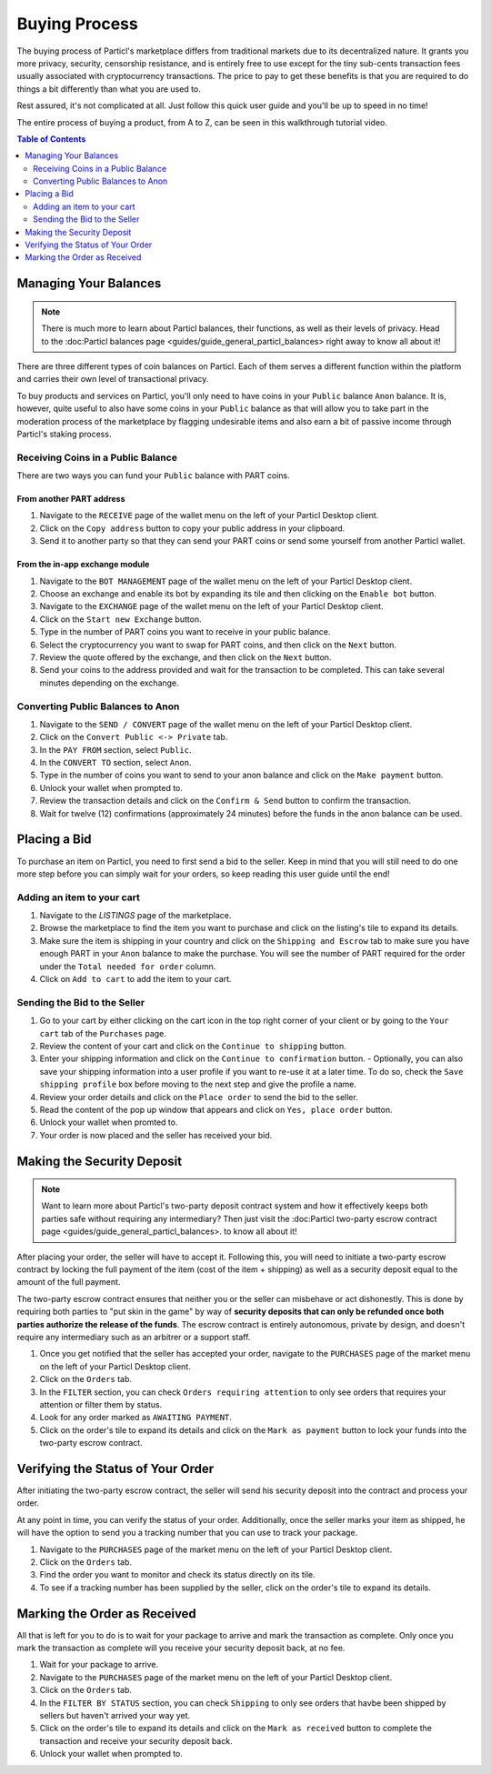 Buying Process
====================

The buying process of Particl's marketplace differs from traditional markets due to its decentralized nature. It grants you more privacy, security, censorship resistance, and is entirely free to use except for the tiny sub-cents transaction fees usually associated with cryptocurrency transactions. The price to pay to get these benefits is that you are required to do things a bit differently than what you are used to.

Rest assured, it's not complicated at all. Just follow this quick user guide and you'll be up to speed in no time!

The entire process of buying a product, from A to Z, can be seen in this walkthrough tutorial video.

.. raw:: html

    <div style="text-align: center; margin-bottom: 2em;">
    <iframe width="100%" height="390" src="https://www.youtube.com/embed/sUodtqG8DUs" frameborder="0" allow="autoplay; encrypted-media" allowfullscreen></iframe>
    </div>

.. contents:: Table of Contents
   :local:
   :backlinks: none
   :depth: 2

Managing Your Balances
----------------------

.. note::

   There is much more to learn about Particl balances, their functions, as well as their levels of privacy. Head to the :doc:Particl balances page <guides/guide_general_particl_balances> right away to know all about it!

There are three different types of coin balances on Particl. Each of them serves a different function within the platform and carries their own level of transactional privacy.

To buy products and services on Particl, you'll only need to have coins in your ``Public`` balance ``Anon`` balance. It is, however, quite useful to also have some coins in your ``Public`` balance as that will allow you to take part in the moderation process of the marketplace by flagging undesirable items and also earn a bit of passive income through Particl's staking process.

Receiving Coins in a Public Balance
~~~~~~~~~~~~~~~~~~~~~~~~~~~~~~~~~~~

There are two ways you can fund your ``Public`` balance with PART coins.

From another PART address
^^^^^^^^^^^^^^^^^^^^^^^^^

#. Navigate to the ``RECEIVE`` page of the wallet menu on the left of your Particl Desktop client.
#. Click on the ``Copy address`` button to copy your public address in your clipboard.
#. Send it to another party so that they can send your PART coins or send some yourself from another Particl wallet.

From the in-app exchange module
^^^^^^^^^^^^^^^^^^^^^^^^^^^^^^^

#. Navigate to the ``BOT MANAGEMENT`` page of the wallet menu on the left of your Particl Desktop client.
#. Choose an exchange and enable its bot by expanding its tile and then clicking on the ``Enable bot`` button.
#. Navigate to the ``EXCHANGE`` page of the wallet menu on the left of your Particl Desktop client.
#. Click on the ``Start new Exchange`` button. 
#. Type in the number of PART coins you want to receive in your public balance.
#. Select the cryptocurrency you want to swap for PART coins, and then click on the ``Next`` button.
#. Review the quote offered by the exchange, and then click on the ``Next`` button.
#. Send your coins to the address provided and wait for the transaction to be completed. This can take several minutes depending on the exchange.

Converting Public Balances to Anon 
~~~~~~~~~~~~~~~~~~~~~~~~~~~~~~~~~~

#. Navigate to the ``SEND / CONVERT`` page of the wallet menu on the left of your Particl Desktop client.
#. Click on the ``Convert Public <-> Private`` tab.
#. In the ``PAY FROM`` section, select ``Public``.
#. In the ``CONVERT TO`` section, select ``Anon``.
#. Type in the number of coins you want to send to your anon balance and click on the ``Make payment`` button.
#. Unlock your wallet when prompted to.
#. Review the transaction details and click on the ``Confirm & Send`` button to confirm the transaction.
#. Wait for twelve (12) confirmations (approximately 24 minutes) before the funds in the anon balance can be used.

Placing a Bid
----------------------

To purchase an item on Particl, you need to first send a bid to the seller. Keep in mind that you will still need to do one more step before you can simply wait for your orders, so keep reading this user guide until the end!

Adding an item to your cart
~~~~~~~~~~~~~~~~~~~~~~~~~~~

#. Navigate to the `LISTINGS` page of the marketplace.
#. Browse the marketplace to find the item you want to purchase and click on the listing's tile to expand its details.
#. Make sure the item is shipping in your country and click on the ``Shipping and Escrow`` tab to make sure you have enough PART in your ``Anon`` balance to make the purchase. You will see the number of PART required for the order under the ``Total needed for order`` column.
#. Click on ``Add to cart`` to add the item to your cart. 

Sending the Bid to the Seller
~~~~~~~~~~~~~~~~~~~~~~~~~~~~~

#. Go to your cart by either clicking on the cart icon in the top right corner of your client or by going to the ``Your cart`` tab of the ``Purchases`` page.
#. Review the content of your cart and click on the ``Continue to shipping`` button.
#. Enter your shipping information and click on the ``Continue to confirmation`` button.
   - Optionally, you can also save your shipping information into a user profile if you want to re-use it at a later time. To do so, check the ``Save shipping profile`` box before moving to the next step and give the profile a name.
#. Review your order details and click on the ``Place order`` to send the bid to the seller.
#. Read the content of the pop up window that appears and click on ``Yes, place order`` button.
#. Unlock your wallet when promted to.
#. Your order is now placed and the seller has received your bid.

Making the Security Deposit
----------------------

.. note::

   Want to learn more about Particl's two-party deposit contract system and how it effectively keeps both parties safe without requiring any intermediary? Then just visit the :doc:Particl two-party escrow contract page <guides/guide_general_particl_balances>. to know all about it!

After placing your order, the seller will have to accept it. Following this, you will need to initiate a two-party escrow contract by locking the full payment of the item (cost of the item + shipping) as well as a security deposit equal to the amount of the full payment. 

The two-party escrow contract ensures that neither you or the seller can misbehave or act dishonestly. This is done by requiring both parties to "put skin in the game" by way of **security deposits that can only be refunded once both parties authorize the release of the funds**. The escrow contract is entirely autonomous, private by design, and doesn't require any intermediary such as an arbitrer or a support staff.

#. Once you get notified that the seller has accepted your order, navigate to the ``PURCHASES`` page of the market menu on the left of your Particl Desktop client.
#. Click on the ``Orders`` tab.
#. In the ``FILTER`` section, you can check  ``Orders requiring attention`` to only see orders that requires your attention or filter them by status.
#. Look for any order marked as ``AWAITING PAYMENT``.
#. Click on the order's tile to expand its details and click on the ``Mark as payment`` button to lock your funds into the two-party escrow contract.

Verifying the Status of Your Order
-------------------------------

After initiating the two-party escrow contract, the seller will send his security deposit into the contract and process your order.

At any point in time, you can verify the status of your order. Additionally, once the seller marks your item as shipped, he will have the option to send you a tracking number that you can use to track your package.

#. Navigate to the ``PURCHASES`` page of the market menu on the left of your Particl Desktop client.
#. Click on the ``Orders`` tab.
#. Find the order you want to monitor and check its status directly on its tile.
#. To see if a tracking number has been supplied by the seller, click on the order's tile to expand its details.

Marking the Order as Received
----------------------

All that is left for you to do is to wait for your package to arrive and mark the transaction as complete. Only once you mark the transaction as complete will you receive your security deposit back, at no fee.

#. Wait for your package to arrive.
#. Navigate to the ``PURCHASES`` page of the market menu on the left of your Particl Desktop client.
#. Click on the ``Orders`` tab.
#. In the ``FILTER BY STATUS`` section, you can check  ``Shipping`` to only see orders that havbe been shipped by sellers but haven't arrived your way yet.
#. Click on the order's tile to expand its details and click on the ``Mark as received`` button to complete the transaction and receive your security deposit back.
#. Unlock your wallet when prompted to.